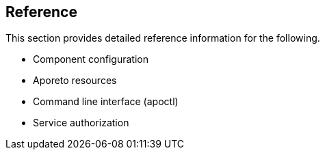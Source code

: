 == Reference

//'''
//
//title: Reference
//type: list
//url: "/3.14/reference/"
//menu:
//  3.14:
//    identifier: reference
//    weight: 120
//canonical: https://docs.aporeto.com/saas/reference/
//
//'''

This section provides detailed reference information for the following.

* Component configuration
* Aporeto resources
* Command line interface (apoctl)
* Service authorization
